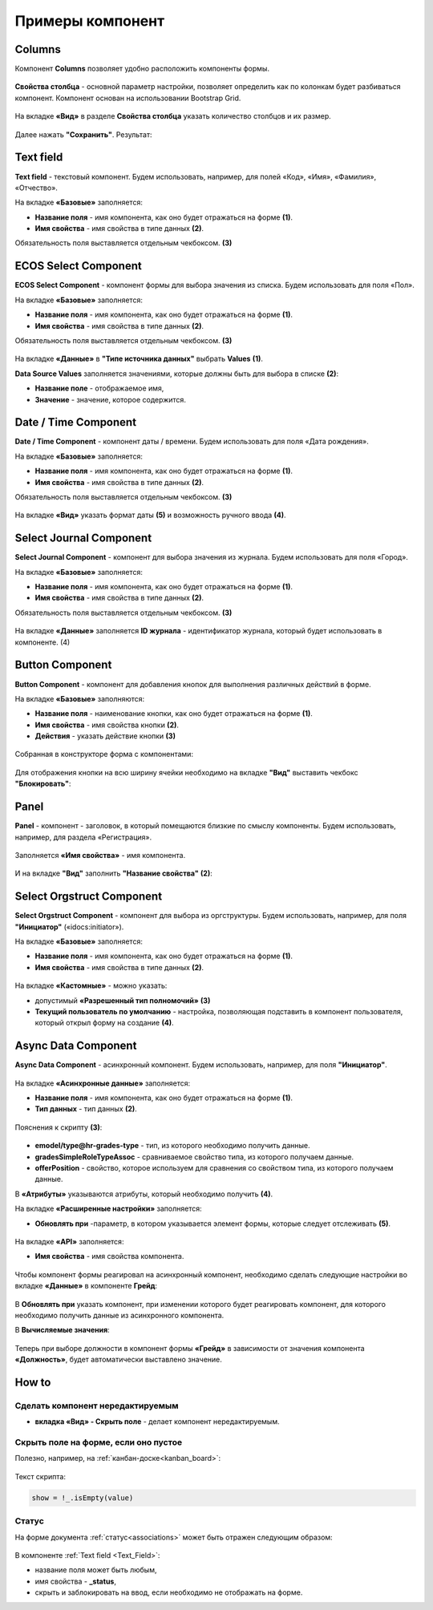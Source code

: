 .. _form_examples:

Примеры компонент
=================

.. _sample_columns_component:

Columns
--------

Компонент **Columns** позволяет удобно расположить компоненты формы.

 .. image:: _static/form_examples/columns_1.png
       :width: 200
       :align: center

**Свойства столбца** - основной параметр настройки, позволяет определить как по колонкам будет разбиваться компонент. Компонент основан на использовании Bootstrap Grid.

 .. image:: _static/form_examples/columns_2.png
       :width: 600
       :align: center

На вкладке **«Вид»** в разделе **Свойства столбца** указать количество столбцов и их размер. 

 .. image:: _static/form_examples/columns_3.png
       :width: 400
       :align: center

Далее нажать **"Сохранить"**. Результат:

 .. image:: _static/form_examples/columns_4.png
       :width: 600
       :align: center

.. _sample_text_field_component:

Text field
------------

**Text field** - текстовый компонент. Будем использовать, например, для полей «Код», «Имя», «Фамилия», «Отчество».

На вкладке **«Базовые»** заполняется: 

- **Название поля** - имя компонента, как оно будет отражаться на форме **(1)**.
- **Имя свойства** - имя свойства в типе данных **(2)**.

Обязательность поля выставляется отдельным чекбоксом. **(3)**

 .. image:: _static/form_examples/Text_field_1.png
       :width: 600
       :align: center

.. _sample_ecos_select_component:

ECOS Select Component
----------------------

**ECOS Select Component** - компонент формы для выбора значения из списка. Будем использовать для поля «Пол».

На вкладке **«Базовые»** заполняется: 

- **Название поля** - имя компонента, как оно будет отражаться на форме **(1)**.
- **Имя свойства** - имя свойства в типе данных **(2)**.

Обязательность поля выставляется отдельным чекбоксом. **(3)**

 .. image:: _static/form_examples/ECOS_Select_1.png
       :width: 600
       :align: center

На вкладке **«Данные»** в **"Типе источника данных"** выбрать **Values** **(1)**.

**Data Source Values**  заполняется значениями, которые должны быть для выбора в списке **(2)**: 

- **Название поле** - отображаемое имя, 
- **Значение** - значение, которое содержится.

 .. image:: _static/form_examples/ECOS_Select_2.png
       :width: 400
       :align: center

.. _sample_date_time_component:

Date / Time Component
----------------------

**Date / Time Component** - компонент даты / времени. Будем использовать для поля «Дата рождения».

На вкладке **«Базовые»** заполняется: 

- **Название поля** - имя компонента, как оно будет отражаться на форме **(1)**.
- **Имя свойства** - имя свойства в типе данных **(2)**.

Обязательность поля выставляется отдельным чекбоксом. **(3)**

 .. image:: _static/form_examples/Date_Time_1.png
       :width: 600
       :align: center

На вкладке **«Вид»** указать формат даты **(5)** и возможность ручного ввода **(4)**. 

 .. image:: _static/form_examples/Date_Time_2.png
       :width: 400
       :align: center

.. _sample_select_journal_component:

Select Journal Component
-------------------------

**Select Journal Component** - компонент для выбора значения из журнала. Будем использовать для поля «Город».

На вкладке **«Базовые»** заполняется: 

- **Название поля** - имя компонента, как оно будет отражаться на форме **(1)**.
- **Имя свойства** - имя свойства в типе данных **(2)**.

Обязательность поля выставляется отдельным чекбоксом. **(3)**

 .. image:: _static/form_examples/Select_Journal_1.png
       :width: 600
       :align: center

На вкладке **«Данные»** заполняется **ID журнала** - идентификатор журнала, который будет использовать в компоненте. (4)

 .. image:: _static/form_examples/Select_Journal_2.png
       :width: 400
       :align: center

.. _sample_button_component:

Button Component 
---------------------

**Button Component** - компонент для добавления кнопок для выполнения различных действий в форме.

На вкладке **«Базовые»** заполняются: 

- **Название поля** - наименование кнопки, как оно будет отражаться на форме **(1)**.
- **Имя свойства** - имя свойства кнопки **(2)**.
- **Действия** - указать действие кнопки **(3)**
  

 .. image:: _static/form_examples/button.png
       :width: 600
       :align: center

Собранная в конструкторе форма с компонентами:

 .. image:: _static/form_examples/form_full.png
       :width: 600
       :align: center

Для отображения кнопки на всю ширину ячейки необходимо на вкладке **"Вид"** выставить чекбокс **"Блокировать"**:

  .. image:: _static/form_examples/button_1.png
       :width: 600
       :align: center

.. _sample_panel_component:

Panel
-------

**Panel**  - компонент - заголовок, в который помещаются близкие по смыслу компоненты. Будем использовать, например, для раздела «Регистрация».

 .. image:: _static/form_examples/form_2.png
       :width: 200
       :align: center

Заполняется **«Имя свойства»** - имя компонента.

 .. image:: _static/form_examples/form_3.png
       :width: 600
       :align: center

И на вкладке **"Вид"** заполнить **"Название свойства"** **(2)**:

 .. image:: _static/form_examples/form_14.png
       :width: 600
       :align: center

.. _sample_select_orgstruct_component:

Select Orgstruct Component
----------------------------

**Select Orgstruct Component**  - компонент для выбора из оргструктуры. Будем использовать, например, для поля **"Инициатор"** («idocs:initiator»).

На вкладке **«Базовые»** заполняется: 

- **Название поля** - имя компонента, как оно будет отражаться на форме **(1)**.
- **Имя свойства** - имя свойства в типе данных **(2)**.

 .. image:: _static/form_examples/form_4.png
       :width: 600
       :align: center

На вкладке **«Кастомные»** - можно указать:

- допустимый **«Разрешенный тип полномочий»** **(3)**
- **Текущий пользователь по умолчанию** - настройка, позволяющая подставить в компонент пользователя, который открыл форму на создание **(4)**.

 .. image:: _static/form_examples/form_5.png
       :width: 400
       :align: center

.. _sample_async_data_component:

Async Data Component 
----------------------

**Async Data Component** - асинхронный компонент. Будем использовать, например, для поля **"Инициатор"**.

 .. image:: _static/form_examples/form_6.png
       :width: 200
       :align: center

На вкладке **«Асинхронные данные»** заполняется: 

- **Название поля** - имя компонента, как оно будет отражаться на форме **(1)**.
- **Тип данных** - тип данных **(2)**.

 .. image:: _static/form_examples/form_7.png
       :width: 600
       :align: center

Пояснения к скрипту **(3)**:

 .. image:: _static/form_examples/form_8.png
       :width: 500
       :align: center

- **emodel/type@hr-grades-type** - тип, из которого необходимо получить данные.
- **gradesSimpleRoleTypeAssoc** - сравниваемое свойство типа, из которого получаем данные.
- **offerPosition** - свойство, которое используем для сравнения со свойством типа, из которого получаем данные.

В **«Атрибуты»** указываются атрибуты, который необходимо получить **(4)**.

На вкладке **«Расширенные настройки»** заполняется:

- **Обновлять при** -параметр, в котором указывается элемент формы, которые следует отслеживать **(5)**.

 .. image:: _static/form_examples/form_9.png
       :width: 400
       :align: center

На вкладке **«API»** заполняется:

- **Имя свойства** - имя свойства компонента.

 .. image:: _static/form_examples/form_10.png
       :width: 400
       :align: center

Чтобы компонент формы реагировал на асинхронный компонент, необходимо сделать следующие настройки во вкладке **«Данные»** в компоненте **Грейд**:

 .. image:: _static/form_examples/form_11.png
       :width: 400
       :align: center

В **Обновлять при** указать компонент, при изменении которого будет реагировать компонент, для которого необходимо получить данные из асинхронного компонента.

В **Вычисляемые значения**:

 .. image:: _static/form_examples/form_12.png
       :width: 400
       :align: center

Теперь при выборе должности в компонент формы **«Грейд»** в зависимости от значения компонента **«Должность»**, будет автоматически выставлено значение.

How to
-------

Сделать компонент нередактируемым
~~~~~~~~~~~~~~~~~~~~~~~~~~~~~~~~~~~~

- **вкладка «Вид» - Скрыть поле** - делает компонент нередактируемым.

 .. image:: _static/form_examples/form_13.png
       :width: 600
       :align: center


Скрыть поле на форме, если оно пустое 
~~~~~~~~~~~~~~~~~~~~~~~~~~~~~~~~~~~~~~~~

Полезно, например, на :ref:`канбан-доске<kanban_board>`:

 .. image:: _static/form_examples/form_15.png
       :width: 600
       :align: center

Текст скрипта:

.. code-block::

      show = !_.isEmpty(value)

Статус
~~~~~~~~~

На форме документа :ref:`статус<associations>` может быть отражен следующим образом:

 .. image:: _static/form_examples/form_status.png
       :width: 600
       :align: center

В компоненте  :ref:`Text field <Text_Field>`:

- название поля может быть любым, 
- имя свойства -  **_status**, 
- скрыть и заблокировать на ввод, если необходимо не отображать на форме.
